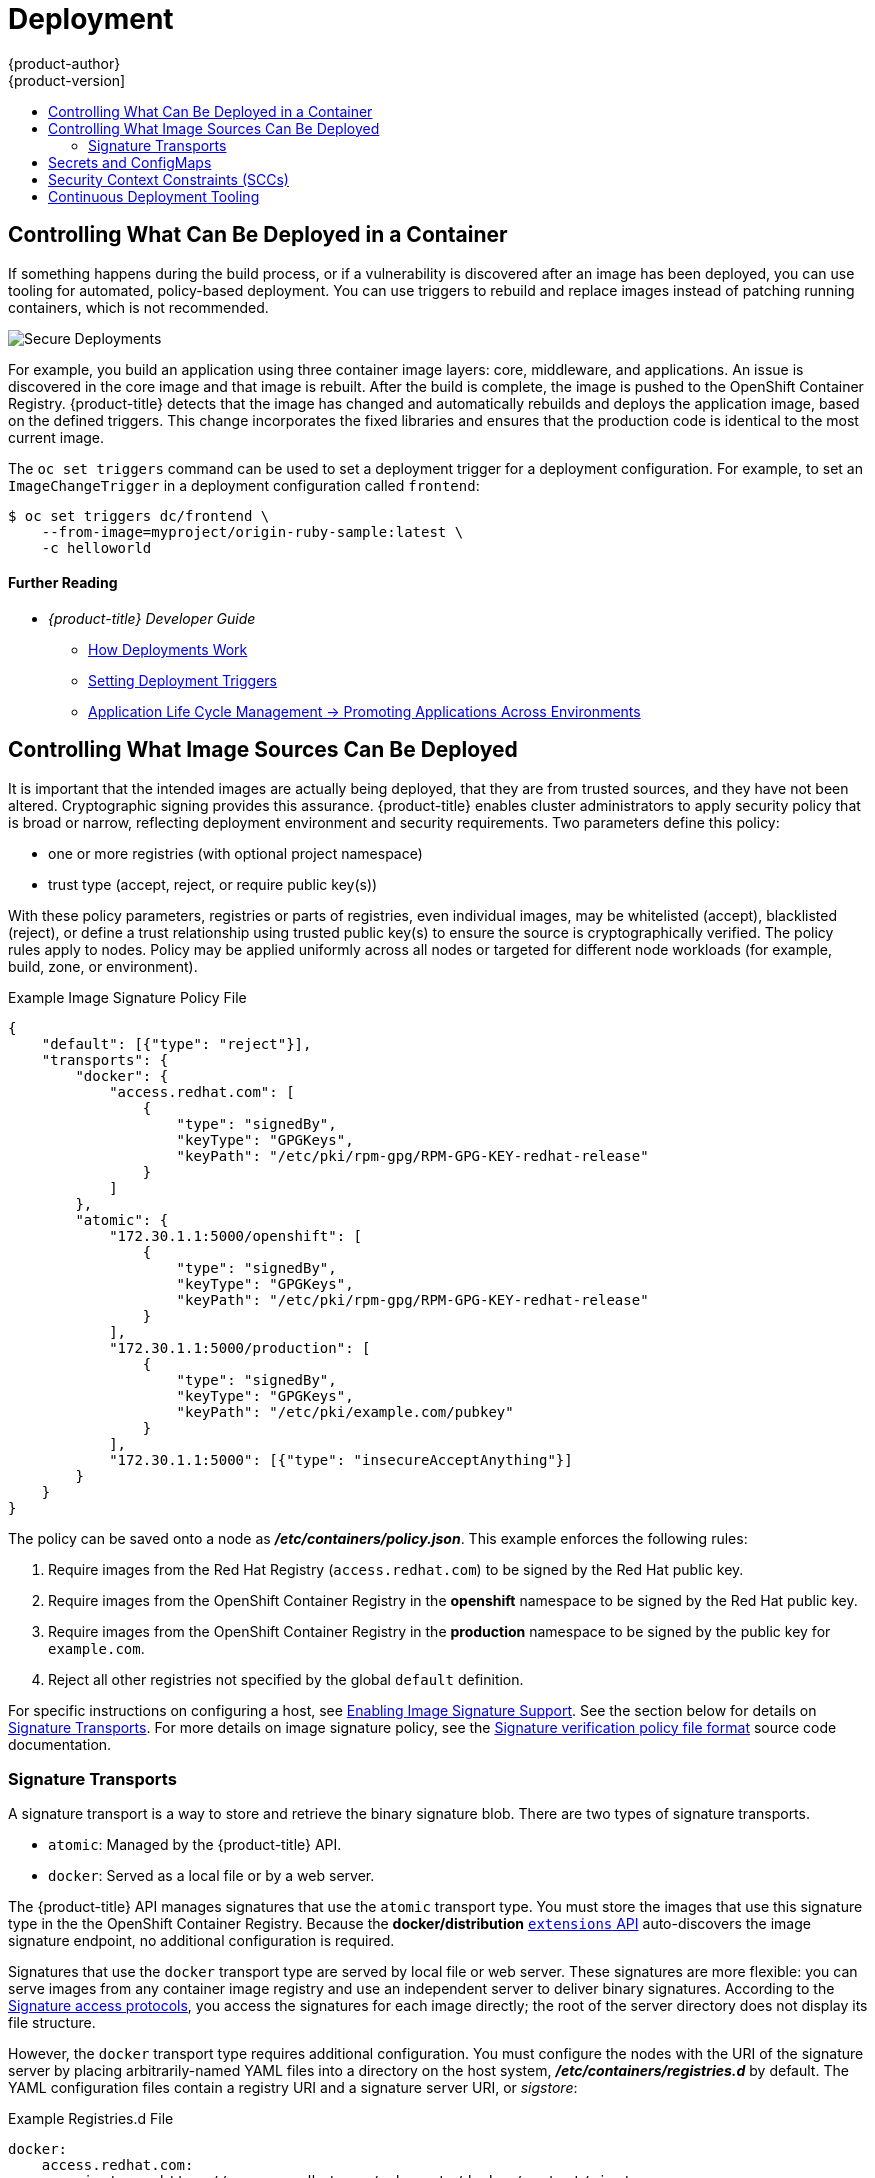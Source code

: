 [[security-deployment]]
= Deployment
{product-author}
{product-version]
:data-uri:
:icons:
:experimental:
:toc: macro
:toc-title:
:prewrap!:

toc::[]

[[security-deployment-what-can-be-deployed]]
== Controlling What Can Be Deployed in a Container

If something happens during the build process, or if a vulnerability is
discovered after an image has been deployed, you can use tooling for automated,
policy-based deployment. You can use triggers to rebuild and replace images
instead of patching running containers, which is not recommended.

image::secure_deployments.png["Secure Deployments", align="center"]

For example, you build an application using three container image layers: core,
middleware, and applications. An issue is discovered in the core image and that
image is rebuilt. After the build is complete, the image is pushed to the
OpenShift Container Registry. {product-title} detects that the image has changed
and automatically rebuilds and deploys the application image, based on the
defined triggers. This change incorporates the fixed libraries and ensures that
the production code is identical to the most current image.

The `oc set triggers` command can be used to set a deployment trigger for a
deployment configuration. For example, to set an `ImageChangeTrigger` in a
deployment configuration called `frontend`:

----
$ oc set triggers dc/frontend \
    --from-image=myproject/origin-ruby-sample:latest \
    -c helloworld
----

[discrete]
[[security-deployment-further-reading-1]]
==== Further Reading

- _{product-title} Developer Guide_
** xref:../dev_guide/deployments/how_deployments_work.adoc#dev-guide-how-deployments-work[How Deployments Work]
** xref:../dev_guide/deployments/basic_deployment_operations.adoc#triggers[Setting Deployment Triggers]
** xref:../dev_guide/application_lifecycle/promoting_applications.adoc#dev-guide-promoting-applications[Application Life Cycle Management -> Promoting Applications Across Environments]

[[security-deployment-from-where-images-deployed]]
== Controlling What Image Sources Can Be Deployed

It is important that the intended images are actually being deployed, that they
are from trusted sources, and they have not been altered. Cryptographic signing
provides this assurance. {product-title} enables cluster administrators to apply
security policy that is broad or narrow, reflecting deployment environment and
security requirements. Two parameters define this policy:

- one or more registries (with optional project namespace)
- trust type (accept, reject, or require public key(s))

With these policy parameters, registries or parts of registries, even individual
images, may be whitelisted (accept), blacklisted (reject), or define a trust
relationship using trusted public key(s) to ensure the source is
cryptographically verified. The policy rules apply to nodes. Policy may be
applied uniformly across all nodes or targeted for different node workloads (for
example, build, zone, or environment).

.Example Image Signature Policy File
----
{
    "default": [{"type": "reject"}],
    "transports": {
        "docker": {
            "access.redhat.com": [
                {
                    "type": "signedBy",
                    "keyType": "GPGKeys",
                    "keyPath": "/etc/pki/rpm-gpg/RPM-GPG-KEY-redhat-release"
                }
            ]
        },
        "atomic": {
            "172.30.1.1:5000/openshift": [
                {
                    "type": "signedBy",
                    "keyType": "GPGKeys",
                    "keyPath": "/etc/pki/rpm-gpg/RPM-GPG-KEY-redhat-release"
                }
            ],
            "172.30.1.1:5000/production": [
                {
                    "type": "signedBy",
                    "keyType": "GPGKeys",
                    "keyPath": "/etc/pki/example.com/pubkey"
                }
            ],
            "172.30.1.1:5000": [{"type": "insecureAcceptAnything"}]
        }
    }
}
----

The policy can be saved onto a node as *_/etc/containers/policy.json_*. This
example enforces the following rules:

. Require images from the Red Hat Registry (`access.redhat.com`) to be
signed by the Red Hat public key.
. Require images from the OpenShift Container Registry in the *openshift*
namespace to be signed by the Red Hat public key.
. Require images from the OpenShift Container Registry in the *production*
namespace to be signed by the public key for `example.com`.
. Reject all other registries not specified by the global `default` definition.

For specific instructions on configuring a host, see
xref:../install/host_preparation.adoc#enabling-image-signature-support[Enabling Image Signature Support].
See the section below for details on xref:security-deployment-signature-transports[Signature Transports].
For more details on image signature policy, see the
link:https://github.com/containers/image/blob/cri-o-release-1.11/docs/containers-policy.json.md[Signature verification policy file format] source code documentation.

[[security-deployment-signature-transports]]
=== Signature Transports

A signature transport is a way to store and retrieve the binary signature blob.
There are two types of signature transports.

- `atomic`: Managed by the {product-title} API.
- `docker`: Served as a local file or by a web server.

The {product-title} API manages signatures that use the `atomic` transport type.
You must store the images that use this signature type in the 
the OpenShift Container Registry. Because the *docker/distribution* 
xref:../admin_guide/image_signatures.adoc#reading-image-signatures-via-registry-api[`extensions` API]
auto-discovers the image signature endpoint, no additional
configuration is required.

Signatures that use the `docker` transport type are served by local file or web
server. These signatures are more flexible: you can serve images from any 
container image registry and use an independent server to deliver binary
signatures. According to the
link:https://github.com/containers/image/blob/cri-o-release-1.11/docs/signature-protocols.md[Signature access protocols],
you access the signatures for each image directly; the root of the server
directory does not display its file structure.

However, the `docker` transport type requires additional configuration. You must
configure the nodes with the URI of the signature server by placing
arbitrarily-named YAML files into a directory on the host system,
*_/etc/containers/registries.d_* by default. The YAML configuration files contain a
registry URI and a signature server URI, or _sigstore_:

.Example Registries.d File
----
docker:
    access.redhat.com:
        sigstore: https://access.redhat.com/webassets/docker/content/sigstore
----

In this example, the Red Hat Registry, `access.redhat.com`, is the signature
server that provides signatures for the `docker` transport type. Its URI is
defined in the `sigstore` parameter. You might name this file 
*_/etc/containers/registries.d/redhat.com.yaml_* and use Ansible to
automatically place the file on each node in your cluster. No service
restart is required since policy and *_registries.d_* files are dynamically
loaded by the container runtime.

For more details, see the
link:https://github.com/containers/image/blob/cri-o-release-1.11/docs/containers-registries.d.md[Registries Configuration Directory] or
link:https://github.com/containers/image/blob/cri-o-release-1.11/docs/signature-protocols.md[Signature access protocols] source code documentation.

[discrete]
[[security-deployment-further-reading-2]]
==== Further Reading

- _{product-title} Cluster Administration Guide_
** xref:../admin_guide/scheduling/scheduler.adoc#admin-guide-scheduler[Default Scheduling]

- _Red Hat Knowledgebase_
** link:https://access.redhat.com/articles/2750891[Container Image Signing Integration Guide]

- _Source Code Reference_
** link:https://github.com/containers/image/blob/cri-o-release-1.11/docs/containers-policy.json.md[Image signing policy]
** link:https://github.com/containers/image/blob/cri-o-release-1.11/docs/signature-protocols.md[Signature transports]
** link:https://github.com/containers/image/blob/cri-o-release-1.11/docs/atomic-signature.md[Signature format]

[[security-deployment-secrets-configmaps]]
== Secrets and ConfigMaps

The `Secret` object type provides a mechanism to hold sensitive information such
as passwords, {product-title} client configuration files, *_dockercfg_* files,
and private source repository credentials. Secrets decouple sensitive content
from pods. You can mount secrets into containers using a volume plug-in or the
system can use secrets to perform actions on behalf of a pod.

For example, to add a secret to your deployment configuration using the web
console so that it can access a private image repository:

. Create a new project.

. Navigate to *Resources -> Secrets* and create a new secret. Set *Secret Type* to
*Image Secret* and *Authentication Type* to *Image Registry Credentials* to
enter credentials for accessing a private image repository.

. When creating a deployment configuration (for example, from the *Add to Project ->
Deploy Image* page), set the *Pull Secret* to your new secret.

`ConfigMaps` are similar to secrets, but are designed to support working with
strings that do not contain sensitive information. The `ConfigMap` object holds
key-value pairs of configuration data that can be consumed in pods or used to
store configuration data for system components such as controllers.

[discrete]
[[security-deployment-further-reading-3]]
==== Further Reading

- _{product-title} Developer Guide_
** xref:../dev_guide/secrets.adoc#dev-guide-secrets[Secrets]
** xref:../dev_guide/configmaps.adoc#dev-guide-configmaps[ConfigMaps]

[[security-deployment-sccs]]
== Security Context Constraints (SCCs)

You can use _security context constraints_ (SCCs) to define a set of conditions
that a pod (a collection of containers) must run with in order to be accepted
into the system.

Some aspects that can be managed by SCCs include:

- Running of privileged containers.
- Capabilities a container can request to be added.
- Use of host directories as volumes.
- SELinux context of the container.
- Container user ID.

If you have the required permissions, you can adjust the default SCC policies to
be more permissive.

[discrete]
[[security-deployment-further-reading-4]]
==== Further Reading

- _{product-title} Architecture_: xref:../architecture/additional_concepts/authorization.adoc#security-context-constraints[Security Context Constraints]
ifdef::openshift-enterprise,openshift-origin[]
- _{product-title} Installing Clusters_: xref:../install/prerequisites.adoc#security-warning[Security Warning]
** Discusses privileged containers
endif::[]

[[security-deployment-cd-tooling]]
== Continuous Deployment Tooling

You can integrate your own continuous deployment (CD) tooling with
{product-title}.

By leveraging CI/CD and {product-title}, you can automate the process of
rebuilding the application to incorporate the latest fixes, testing, and
ensuring that it is deployed everywhere within the environment.

////
<Is this automatic with OCP? Should we include a procedure here to show the user how to set up any automation?>
////

